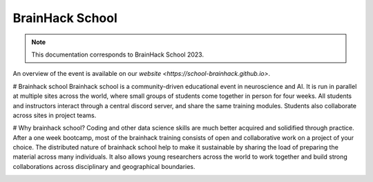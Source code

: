 BrainHack School
=================

.. note:: This documentation corresponds to BrainHack School 2023.

An overview of the event is available on our `website <https://school-brainhack.github.io>`.

# Brainhack school
Brainhack school is a community-driven educational event in neuroscience and AI. It is run in parallel at multiple sites across the world, where small groups of students come together in person for four weeks. All students and instructors interact through a central discord server, and share the same training modules. Students also collaborate across sites in project teams.

# Why brainhack school?
Coding and other data science skills are much better acquired and solidified through practice. After a one week bootcamp, most of the brainhack training consists of open and collaborative work on a project of your choice. The distributed nature of brainhack school help to make it sustainable by sharing the load of preparing the material across many individuals. It also allows young researchers across the world to work together and build strong collaborations across disciplinary and geographical boundaries. 

.. image:: img/logo_brainhack.png
  :width: 200px
